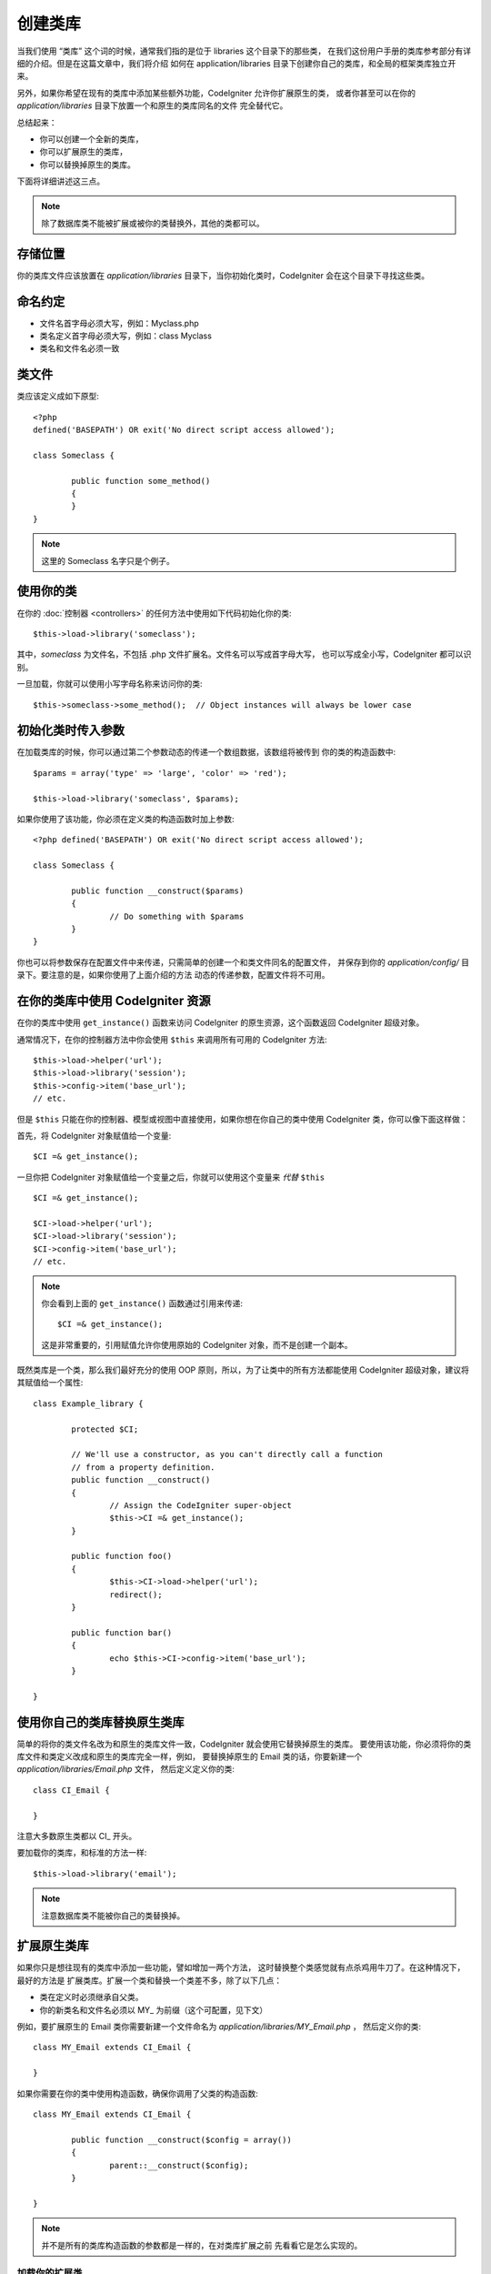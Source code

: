 ##################
创建类库
##################

当我们使用 “类库” 这个词的时候，通常我们指的是位于 libraries 这个目录下的那些类，
在我们这份用户手册的类库参考部分有详细的介绍。但是在这篇文章中，我们将介绍
如何在 application/libraries 目录下创建你自己的类库，和全局的框架类库独立开来。

另外，如果你希望在现有的类库中添加某些额外功能，CodeIgniter 允许你扩展原生的类，
或者你甚至可以在你的 *application/libraries* 目录下放置一个和原生的类库同名的文件
完全替代它。

总结起来：

-  你可以创建一个全新的类库，
-  你可以扩展原生的类库，
-  你可以替换掉原生的类库。

下面将详细讲述这三点。

.. note:: 除了数据库类不能被扩展或被你的类替换外，其他的类都可以。

存储位置
=========

你的类库文件应该放置在 *application/libraries* 目录下，当你初始化类时，CodeIgniter 
会在这个目录下寻找这些类。

命名约定
==================

-  文件名首字母必须大写，例如：Myclass.php
-  类名定义首字母必须大写，例如：class Myclass
-  类名和文件名必须一致

类文件
==============

类应该定义成如下原型::

	<?php
	defined('BASEPATH') OR exit('No direct script access allowed'); 

	class Someclass {

		public function some_method()
		{
		}
	}

.. note:: 这里的 Someclass 名字只是个例子。

使用你的类
================

在你的 :doc:`控制器 <controllers>` 的任何方法中使用如下代码初始化你的类::

	$this->load->library('someclass');

其中，*someclass* 为文件名，不包括 .php 文件扩展名。文件名可以写成首字母大写，
也可以写成全小写，CodeIgniter 都可以识别。

一旦加载，你就可以使用小写字母名称来访问你的类::

	$this->someclass->some_method();  // Object instances will always be lower case

初始化类时传入参数
===============================================

在加载类库的时候，你可以通过第二个参数动态的传递一个数组数据，该数组将被传到
你的类的构造函数中::

	$params = array('type' => 'large', 'color' => 'red');

	$this->load->library('someclass', $params);

如果你使用了该功能，你必须在定义类的构造函数时加上参数::

	<?php defined('BASEPATH') OR exit('No direct script access allowed');

	class Someclass {

		public function __construct($params)
		{
			// Do something with $params
		}
	}

你也可以将参数保存在配置文件中来传递，只需简单的创建一个和类文件同名的配置文件，
并保存到你的 *application/config/* 目录下。要注意的是，如果你使用了上面介绍的方法
动态的传递参数，配置文件将不可用。

在你的类库中使用 CodeIgniter 资源
===================================================

在你的类库中使用 ``get_instance()`` 函数来访问 CodeIgniter 的原生资源，这个函数返回
CodeIgniter 超级对象。

通常情况下，在你的控制器方法中你会使用 ``$this`` 来调用所有可用的 CodeIgniter 方法::

	$this->load->helper('url');
	$this->load->library('session');
	$this->config->item('base_url');
	// etc.

但是 ``$this`` 只能在你的控制器、模型或视图中直接使用，如果你想在你自己的类中使用 
CodeIgniter 类，你可以像下面这样做：

首先，将 CodeIgniter 对象赋值给一个变量::

	$CI =& get_instance();

一旦你把 CodeIgniter 对象赋值给一个变量之后，你就可以使用这个变量来 *代替* ``$this`` ::

	$CI =& get_instance();

	$CI->load->helper('url');
	$CI->load->library('session');
	$CI->config->item('base_url');
	// etc.

.. note:: 你会看到上面的 ``get_instance()`` 函数通过引用来传递::
	
		$CI =& get_instance();

	这是非常重要的，引用赋值允许你使用原始的 CodeIgniter 对象，而不是创建一个副本。

既然类库是一个类，那么我们最好充分的使用 OOP 原则，所以，为了让类中的所有方法都能使用
CodeIgniter 超级对象，建议将其赋值给一个属性::

	class Example_library {

		protected $CI;

		// We'll use a constructor, as you can't directly call a function
		// from a property definition.
		public function __construct()
		{
			// Assign the CodeIgniter super-object
			$this->CI =& get_instance();
		}

		public function foo()
		{
			$this->CI->load->helper('url');
			redirect();
		}

		public function bar()
		{
			echo $this->CI->config->item('base_url');
		}

	}

使用你自己的类库替换原生类库
=============================================

简单的将你的类文件名改为和原生的类库文件一致，CodeIgniter 就会使用它替换掉原生的类库。
要使用该功能，你必须将你的类库文件和类定义改成和原生的类库完全一样，例如，
要替换掉原生的 Email 类的话，你要新建一个 *application/libraries/Email.php* 文件，
然后定义定义你的类::

	class CI_Email {
	
	}

注意大多数原生类都以 CI\_ 开头。

要加载你的类库，和标准的方法一样::

	$this->load->library('email');

.. note:: 注意数据库类不能被你自己的类替换掉。

扩展原生类库
==========================

如果你只是想往现有的类库中添加一些功能，譬如增加一两个方法，
这时替换整个类感觉就有点杀鸡用牛刀了。在这种情况下，最好的方法是
扩展类库。扩展一个类和替换一个类差不多，除了以下几点：

-  类在定义时必须继承自父类。
-  你的新类名和文件名必须以 MY\_ 为前缀（这个可配置，见下文）

例如，要扩展原生的 Email 类你需要新建一个文件命名为 *application/libraries/MY_Email.php* ，
然后定义你的类::

	class MY_Email extends CI_Email {

	}

如果你需要在你的类中使用构造函数，确保你调用了父类的构造函数::

	class MY_Email extends CI_Email {

		public function __construct($config = array())
		{
			parent::__construct($config);
		}

	}

.. note:: 并不是所有的类库构造函数的参数都是一样的，在对类库扩展之前
	先看看它是怎么实现的。

加载你的扩展类
----------------------

要加载你的扩展类，还是使用和通常一样的语法。不用包含前缀。例如，
要加载上例中你扩展的 Email 类，你可以使用::

	$this->load->library('email');

一旦加载，你还是和通常一样使用类变量来访问你扩展的类，以 email 类为例，
访问它的方法如下::

	$this->email->some_method();

设置自定义前缀
-----------------------

要设置你自己的类的前缀，你可以打开 *application/config/config.php* 文件，
找到下面这项::

	$config['subclass_prefix'] = 'MY_';

请注意所有原始的 CodeIgniter 类库都以 **CI\_** 开头，所以请不要使用这个
作为你的自定义前缀。
